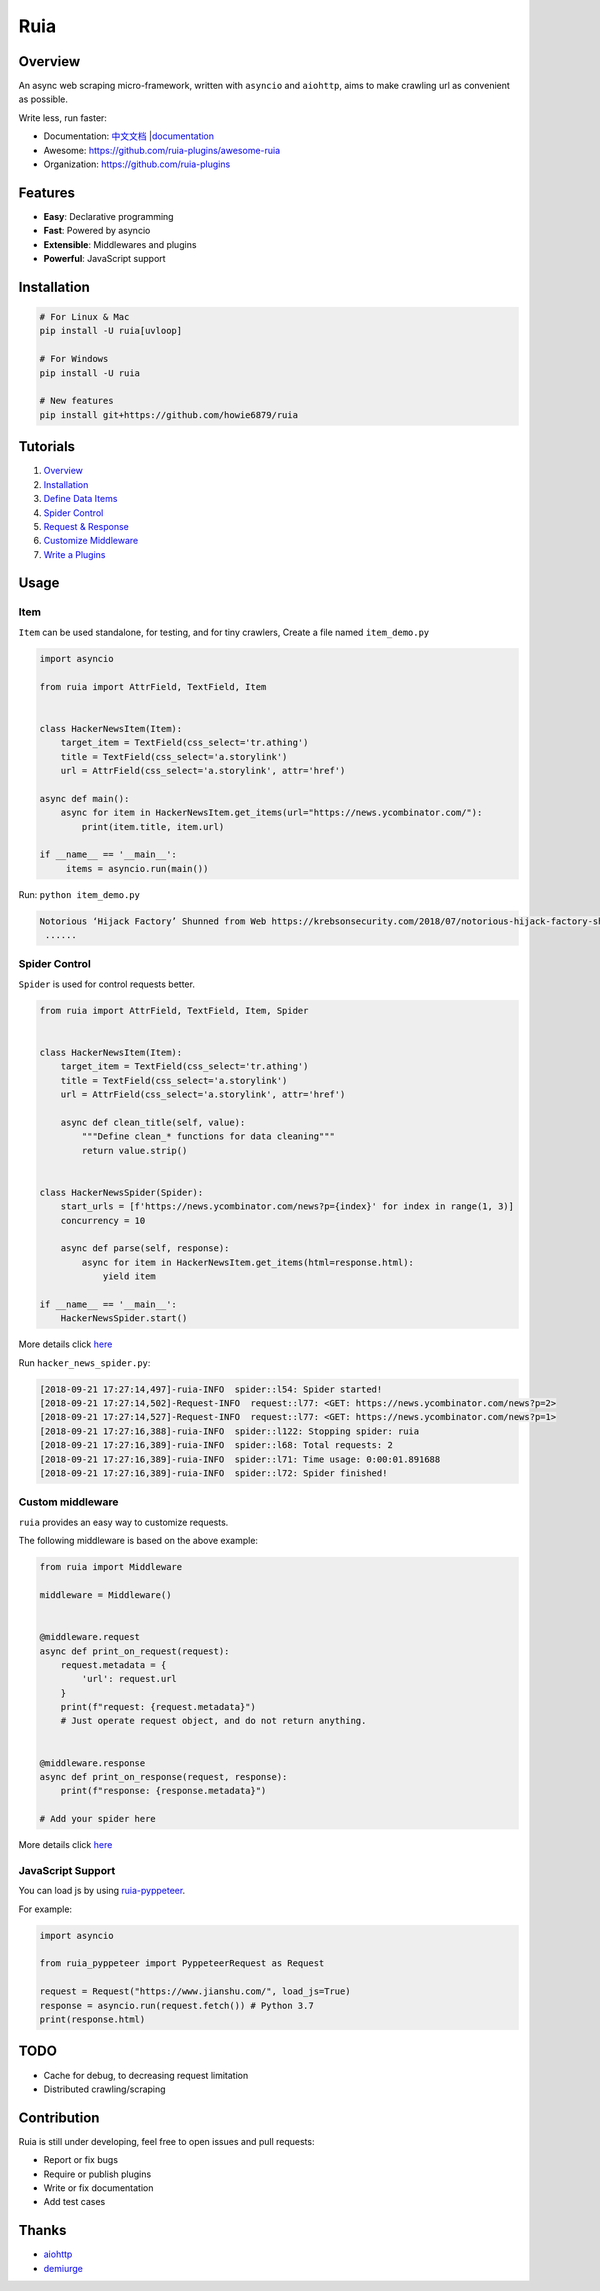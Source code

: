 Ruia
====

|travis| |codecov| |Codacy Badge| |PyPI - Python Version| |PyPI|
|gitter|

.. figure:: https://raw.githubusercontent.com/howie6879/ruia/master/docs/images/ruia_demo.png
   :alt: 

Overview
--------

An async web scraping micro-framework, written with ``asyncio`` and
``aiohttp``, aims to make crawling url as convenient as possible.

Write less, run faster:

-  Documentation:
   `中文文档 <https://github.com/howie6879/ruia/blob/master/docs/cn/README.md>`__
   \|\ `documentation <https://docs.python-ruia.org/>`__
-  Awesome: https://github.com/ruia-plugins/awesome-ruia
-  Organization: https://github.com/ruia-plugins

Features
--------

-  **Easy**: Declarative programming
-  **Fast**: Powered by asyncio
-  **Extensible**: Middlewares and plugins
-  **Powerful**: JavaScript support

Installation
------------

.. code:: shell

    # For Linux & Mac
    pip install -U ruia[uvloop]

    # For Windows
    pip install -U ruia

    # New features
    pip install git+https://github.com/howie6879/ruia

Tutorials
---------

1. `Overview <https://howie6879.github.io/ruia/en/tutorials/overview.html>`__
2. `Installation <https://howie6879.github.io/ruia/en/tutorials/installation.html>`__
3. `Define Data
   Items <https://howie6879.github.io/ruia/en/tutorials/item.html>`__
4. `Spider
   Control <https://howie6879.github.io/ruia/en/tutorials/spider.html>`__
5. `Request &
   Response <https://howie6879.github.io/ruia/en/tutorials/request.html>`__
6. `Customize
   Middleware <https://howie6879.github.io/ruia/en/tutorials/middleware.html>`__
7. `Write a
   Plugins <https://howie6879.github.io/ruia/en/tutorials/plugins.html>`__

Usage
-----

Item
~~~~

``Item`` can be used standalone, for testing, and for tiny crawlers,
Create a file named ``item_demo.py``

.. code:: python

    import asyncio

    from ruia import AttrField, TextField, Item


    class HackerNewsItem(Item):
        target_item = TextField(css_select='tr.athing')
        title = TextField(css_select='a.storylink')
        url = AttrField(css_select='a.storylink', attr='href')

    async def main():
        async for item in HackerNewsItem.get_items(url="https://news.ycombinator.com/"):
            print(item.title, item.url)

    if __name__ == '__main__':
         items = asyncio.run(main())

Run: ``python item_demo.py``

.. code:: shell

    Notorious ‘Hijack Factory’ Shunned from Web https://krebsonsecurity.com/2018/07/notorious-hijack-factory-shunned-from-web/
     ......

Spider Control
~~~~~~~~~~~~~~

``Spider`` is used for control requests better.

.. code:: python

    from ruia import AttrField, TextField, Item, Spider


    class HackerNewsItem(Item):
        target_item = TextField(css_select='tr.athing')
        title = TextField(css_select='a.storylink')
        url = AttrField(css_select='a.storylink', attr='href')

        async def clean_title(self, value):
            """Define clean_* functions for data cleaning"""
            return value.strip()


    class HackerNewsSpider(Spider):
        start_urls = [f'https://news.ycombinator.com/news?p={index}' for index in range(1, 3)]
        concurrency = 10

        async def parse(self, response):
            async for item in HackerNewsItem.get_items(html=response.html):
                yield item

    if __name__ == '__main__':
        HackerNewsSpider.start()

More details click
`here <https://github.com/howie6879/ruia/blob/master/examples/topics_examples/hacker_news_spider.py>`__

Run ``hacker_news_spider.py``:

.. code:: shell

    [2018-09-21 17:27:14,497]-ruia-INFO  spider::l54: Spider started!
    [2018-09-21 17:27:14,502]-Request-INFO  request::l77: <GET: https://news.ycombinator.com/news?p=2>
    [2018-09-21 17:27:14,527]-Request-INFO  request::l77: <GET: https://news.ycombinator.com/news?p=1>
    [2018-09-21 17:27:16,388]-ruia-INFO  spider::l122: Stopping spider: ruia
    [2018-09-21 17:27:16,389]-ruia-INFO  spider::l68: Total requests: 2
    [2018-09-21 17:27:16,389]-ruia-INFO  spider::l71: Time usage: 0:00:01.891688
    [2018-09-21 17:27:16,389]-ruia-INFO  spider::l72: Spider finished!

Custom middleware
~~~~~~~~~~~~~~~~~

``ruia`` provides an easy way to customize requests.

The following middleware is based on the above example:

.. code:: python

    from ruia import Middleware

    middleware = Middleware()


    @middleware.request
    async def print_on_request(request):
        request.metadata = {
            'url': request.url
        }
        print(f"request: {request.metadata}")
        # Just operate request object, and do not return anything.


    @middleware.response
    async def print_on_response(request, response):
        print(f"response: {response.metadata}")

    # Add your spider here

More details click
`here <https://github.com/howie6879/ruia/blob/master/examples/topics_examples/middleware_demo.py>`__

JavaScript Support
~~~~~~~~~~~~~~~~~~

You can load js by using
`ruia-pyppeteer <https://github.com/ruia-plugins/ruia-pyppeteer>`__.

For example:

.. code:: python

    import asyncio

    from ruia_pyppeteer import PyppeteerRequest as Request

    request = Request("https://www.jianshu.com/", load_js=True)
    response = asyncio.run(request.fetch()) # Python 3.7
    print(response.html)

TODO
----

-  Cache for debug, to decreasing request limitation
-  Distributed crawling/scraping

Contribution
------------

Ruia is still under developing, feel free to open issues and pull
requests:

-  Report or fix bugs
-  Require or publish plugins
-  Write or fix documentation
-  Add test cases

Thanks
------

-  `aiohttp <https://github.com/aio-libs/aiohttp/>`__
-  `demiurge <https://github.com/matiasb/demiurge>`__

.. |travis| image:: https://travis-ci.org/howie6879/ruia.svg?branch=master
   :target: https://travis-ci.org/howie6879/ruia
.. |codecov| image:: https://codecov.io/gh/howie6879/ruia/branch/master/graph/badge.svg
   :target: https://codecov.io/gh/howie6879/ruia
.. |Codacy Badge| image:: https://api.codacy.com/project/badge/Grade/920fd1b89cc94e4ca75a579fa3581832
   :target: https://www.codacy.com/app/howie6879/ruia?utm_source=github.com&utm_medium=referral&utm_content=howie6879/ruia&utm_campaign=Badge_Grade
.. |PyPI - Python Version| image:: https://img.shields.io/pypi/pyversions/ruia.svg
   :target: https://pypi.org/project/ruia/
.. |PyPI| image:: https://img.shields.io/pypi/v/ruia.svg
   :target: https://pypi.org/project/ruia/
.. |gitter| image:: https://badges.gitter.im/Join%20Chat.svg
   :target: https://gitter.im/howie6879_ruia/community
